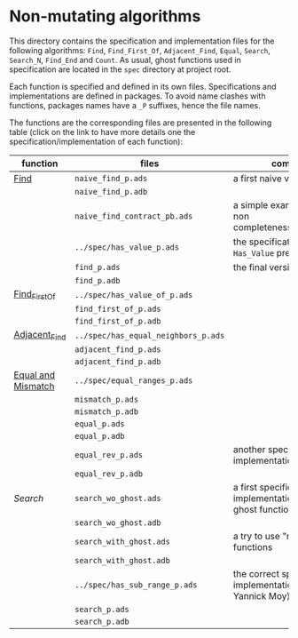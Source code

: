 * Non-mutating algorithms

  This directory contains the specification and implementation files
  for the following algorithms: ~Find~, ~Find_First_Of~,
  ~Adjacent_Find~, ~Equal~, ~Search~, ~Search_N~, ~Find_End~ and
  ~Count~. As usual, ghost functions used in specification are located
  in the ~spec~ directory at project root.

  Each function is specified and defined in its own
  files. Specifications and implementations are defined in
  packages. To avoid name clashes with functions, packages names have
  a ~_P~ suffixes, hence the file names.

  The functions are the corresponding files are presented in the
  following table (click on the link to have more details one the
  specification/implementation of each function):

  | function           | files                               | comments                                                             |
  |--------------------+-------------------------------------+----------------------------------------------------------------------|
  | [[./Find.org][Find]]               | ~naive_find_p.ads~                  | a first naive version of ~Find~                                      |
  |                    | ~naive_find_p.adb~                  |                                                                      |
  |                    | ~naive_find_contract_pb.ads~        | a simple example of contract non completeness/disjointedness         |
  |                    | ~../spec/has_value_p.ads~           | the specification of the ~Has_Value~ predicate                       |
  |                    | ~find_p.ads~                        | the final version of ~Find~                                          |
  |                    | ~find_p.adb~                        |                                                                      |
  |--------------------+-------------------------------------+----------------------------------------------------------------------|
  | [[./Find_First_Of.org][Find_First_Of]]      | ~../spec/has_value_of_p.ads~        |                                                                      |
  |                    | ~find_first_of_p.ads~               |                                                                      |
  |                    | ~find_first_of_p.adb~               |                                                                      |
  |--------------------+-------------------------------------+----------------------------------------------------------------------|
  | [[./Adjacent_Find.org][Adjacent_Find]]      | ~../spec/has_equal_neighbors_p.ads~ |                                                                      |
  |                    | ~adjacent_find_p.ads~               |                                                                      |
  |                    | ~adjacent_find_p.adb~               |                                                                      |
  |--------------------+-------------------------------------+----------------------------------------------------------------------|
  | [[./Equal_Mismatch.org][Equal and Mismatch]] | ~../spec/equal_ranges_p.ads~        |                                                                      |
  |                    | ~mismatch_p.ads~                    |                                                                      |
  |                    | ~mismatch_p.adb~                    |                                                                      |
  |                    | ~equal_p.ads~                       |                                                                      |
  |                    | ~equal_p.adb~                       |                                                                      |
  |                    | ~equal_rev_p.ads~                   | another specification and implementation of Equal                    |
  |                    | ~equal_rev_p.adb~                   |                                                                      |
  |--------------------+-------------------------------------+----------------------------------------------------------------------|
  | [[Search.org][Search]]             | ~search_wo_ghost.ads~               | a first specification and implementation without ghost functions     |
  |                    | ~search_wo_ghost.adb~               |                                                                      |
  |                    | ~search_with_ghost.ads~             | a try to use "naively" ghost functions                               |
  |                    | ~search_with_ghost.adb~             |                                                                      |
  |                    | ~../spec/has_sub_range_p.ads~       | the correct specification and implementation (thanks to Yannick Moy) |
  |                    | ~search_p.ads~                      |                                                                      |
  |                    | ~search_p.adb~                      |                                                                      |
# Local Variables:
# ispell-dictionary: "english"
# End:
